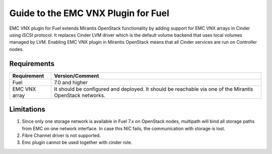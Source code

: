 ===================================================
Guide to the EMC VNX Plugin for Fuel
===================================================

EMC VNX plugin for Fuel extends Mirantis OpenStack functionality by adding
support for EMC VNX arrays in Cinder using iSCSI protocol. It replaces Cinder
LVM driver which is the default volume backend that uses local volumes managed
by LVM. Enabling EMC VNX plugin in Mirantis OpenStack means that all Cinder
services are run on Controller nodes.

Requirements
============

+------------------------------------+----------------------------------------+
|Requirement                         | Version/Comment                        |
+====================================+========================================+
|Fuel                                | 7.0 and higher                         |
+------------------------------------+----------------------------------------+
|EMC VNX array                       | It should be configured and deployed.  |
|                                    | It should be reachable via one         |
|                                    | of the Mirantis OpenStack networks.    |
+------------------------------------+----------------------------------------+


Limitations
============

#. Since only one storage network is available in Fuel 7.x on OpenStack nodes,
   multipath will bind all storage paths from EMC on one network interface.
   In case this NIC fails, the communication with storage is lost.

#. Fibre Channel driver is not supported.

#. Emc plugin cannot be used together with cinder role.
